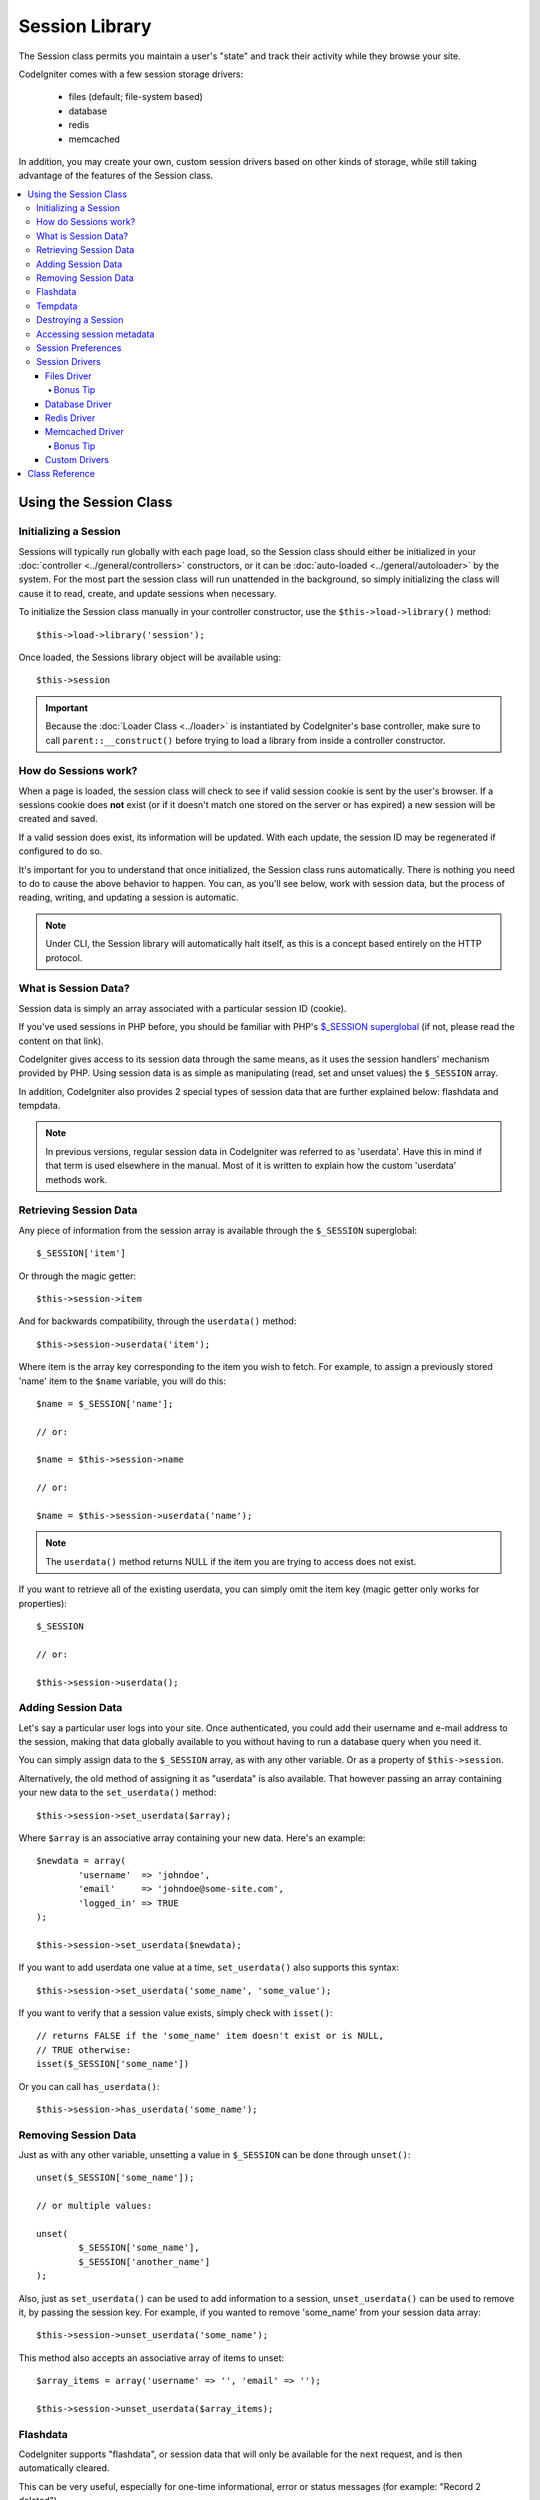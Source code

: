 ###############
Session Library
###############

The Session class permits you maintain a user's "state" and track their
activity while they browse your site.

CodeIgniter comes with a few session storage drivers:

  - files (default; file-system based)
  - database
  - redis
  - memcached

In addition, you may create your own, custom session drivers based on other
kinds of storage, while still taking advantage of the features of the
Session class.

.. contents::
  :local:

.. raw:: html

  <div class="custom-index container"></div>

***********************
Using the Session Class
***********************

Initializing a Session
======================

Sessions will typically run globally with each page load, so the Session
class should either be initialized in your :doc:`controller
<../general/controllers>` constructors, or it can be :doc:`auto-loaded
<../general/autoloader>` by the system.
For the most part the session class will run unattended in the background,
so simply initializing the class will cause it to read, create, and update
sessions when necessary.

To initialize the Session class manually in your controller constructor,
use the ``$this->load->library()`` method::

	$this->load->library('session');

Once loaded, the Sessions library object will be available using::

	$this->session

.. important:: Because the :doc:`Loader Class <../loader>` is instantiated
	by CodeIgniter's base controller, make sure to call
	``parent::__construct()`` before trying to load a library from
	inside a controller constructor.

How do Sessions work?
=====================

When a page is loaded, the session class will check to see if valid
session cookie is sent by the user's browser. If a sessions cookie does
**not** exist (or if it doesn't match one stored on the server or has
expired) a new session will be created and saved.

If a valid session does exist, its information will be updated. With each
update, the session ID may be regenerated if configured to do so.

It's important for you to understand that once initialized, the Session
class runs automatically. There is nothing you need to do to cause the
above behavior to happen. You can, as you'll see below, work with session
data, but the process of reading, writing, and updating a session is
automatic.

.. note:: Under CLI, the Session library will automatically halt itself,
	as this is a concept based entirely on the HTTP protocol.

What is Session Data?
=====================

Session data is simply an array associated with a particular session ID
(cookie).

If you've used sessions in PHP before, you should be familiar with PHP's
`$_SESSION superglobal <http://php.net/manual/en/reserved.variables.session.php>`_
(if not, please read the content on that link).

CodeIgniter gives access to its session data through the same means, as it
uses the session handlers' mechanism provided by PHP. Using session data is
as simple as manipulating (read, set and unset values) the ``$_SESSION``
array.

In addition, CodeIgniter also provides 2 special types of session data
that are further explained below: flashdata and tempdata.

.. note:: In previous versions, regular session data in CodeIgniter was
	referred to as 'userdata'. Have this in mind if that term is used
	elsewhere in the manual. Most of it is written to explain how
	the custom 'userdata' methods work.

Retrieving Session Data
=======================

Any piece of information from the session array is available through the
``$_SESSION`` superglobal::

	$_SESSION['item']

Or through the magic getter::

	$this->session->item

And for backwards compatibility, through the ``userdata()`` method::

	$this->session->userdata('item');

Where item is the array key corresponding to the item you wish to fetch.
For example, to assign a previously stored 'name' item to the ``$name``
variable, you will do this::

	$name = $_SESSION['name'];

	// or:

	$name = $this->session->name

	// or:

	$name = $this->session->userdata('name');

.. note:: The ``userdata()`` method returns NULL if the item you are trying
	to access does not exist.

If you want to retrieve all of the existing userdata, you can simply
omit the item key (magic getter only works for properties)::

	$_SESSION

	// or:

	$this->session->userdata();

Adding Session Data
===================

Let's say a particular user logs into your site. Once authenticated, you
could add their username and e-mail address to the session, making that
data globally available to you without having to run a database query when
you need it.

You can simply assign data to the ``$_SESSION`` array, as with any other
variable. Or as a property of ``$this->session``.

Alternatively, the old method of assigning it as "userdata" is also
available. That however passing an array containing your new data to the
``set_userdata()`` method::

	$this->session->set_userdata($array);

Where ``$array`` is an associative array containing your new data. Here's
an example::

	$newdata = array(
		'username'  => 'johndoe',
		'email'     => 'johndoe@some-site.com',
		'logged_in' => TRUE
	);

	$this->session->set_userdata($newdata);

If you want to add userdata one value at a time, ``set_userdata()`` also
supports this syntax::

	$this->session->set_userdata('some_name', 'some_value');

If you want to verify that a session value exists, simply check with
``isset()``::

	// returns FALSE if the 'some_name' item doesn't exist or is NULL,
	// TRUE otherwise:
	isset($_SESSION['some_name'])

Or you can call ``has_userdata()``::

	$this->session->has_userdata('some_name');

Removing Session Data
=====================

Just as with any other variable, unsetting a value in ``$_SESSION`` can be
done through ``unset()``::

	unset($_SESSION['some_name']);

	// or multiple values:

	unset(
		$_SESSION['some_name'],
		$_SESSION['another_name']
	);

Also, just as ``set_userdata()`` can be used to add information to a
session, ``unset_userdata()`` can be used to remove it, by passing the
session key. For example, if you wanted to remove 'some_name' from your
session data array::

	$this->session->unset_userdata('some_name');

This method also accepts an associative array of items to unset::

	$array_items = array('username' => '', 'email' => '');

	$this->session->unset_userdata($array_items);

Flashdata
=========

CodeIgniter supports "flashdata", or session data that will only be
available for the next request, and is then automatically cleared.

This can be very useful, especially for one-time informational, error or
status messages (for example: "Record 2 deleted").

It should be noted that flashdata variables are regular session vars,
only marked in a specific way under the '__ci_vars' key (please don't touch
that one, you've been warned).

To mark an existing item as "flashdata"::

	$this->session->mark_as_flash('item');

If you want to mark multiple items as flashdata, simply pass the keys as an
array::

	$this->session->mark_as_flash(array('item', 'item2'));

To add flashdata::

	$_SESSION['item'] = 'value';
	$this->session->mark_as_flash('item');

Or alternatively, using the ``set_flashdata()`` method::

	$this->session->set_flashdata('item', 'value');

You can also pass an array to ``set_flashdata()``, in the same manner as
``set_userdata()``.

Reading flashdata variables is the same as reading regular session data
through ``$_SESSION``::

	$_SESSION['item']

.. important:: The ``userdata()`` method will NOT return flashdata items.

However, if you want to be sure that you're reading "flashdata" (and not
any other kind), you can also use the ``flashdata()`` method::

	$this->session->flashdata('item');

Or to get an array with all flashdata, simply omit the key parameter::

	$this->session->flashdata();

.. note:: The ``flashdata()`` method returns NULL if the item cannot be
	found.

If you find that you need to preserve a flashdata variable through an
additional request, you can do so using the ``keep_flashdata()`` method.
You can either pass a single item or an array of flashdata items to keep.

::

	$this->session->keep_flashdata('item');
	$this->session->keep_flashdata(array('item1', 'item2', 'item3'));

Tempdata
========

CodeIgniter also supports "tempdata", or session data with a specific
expiration time. After the value expires, or the session expires or is
deleted, the value is automatically removed.

Similarly to flashdata, tempdata variables are regular session vars that
are marked in a specific way under the '__ci_vars' key (again, don't touch
that one).

To mark an existing item as "tempdata", simply pass its key and expiry time
(in seconds!) to the ``mark_as_temp()`` method::

	// 'item' will be erased after 300 seconds
	$this->session->mark_as_temp('item', 300);

You can mark multiple items as tempdata in two ways, depending on whether
you want them all to have the same expiry time or not::

	// Both 'item' and 'item2' will expire after 300 seconds
	$this->session->mark_as_temp(array('item', 'item2'), 300);

	// 'item' will be erased after 300 seconds, while 'item2'
	// will do so after only 240 seconds
	$this->session->mark_as_temp(array(
		'item'	=> 300,
		'item2'	=> 240
	));

To add tempdata::

	$_SESSION['item'] = 'value';
	$this->session->mark_as_temp('item', 300); // Expire in 5 minutes

Or alternatively, using the ``set_tempdata()`` method::

	$this->session->set_tempdata('item', 'value', 300);

You can also pass an array to ``set_tempdata()``::

	$tempdata = array('newuser' => TRUE, 'message' => 'Thanks for joining!');

	$this->session->set_tempdata($tempdata, NULL, $expire);

.. note:: If the expiration is omitted or set to 0, the default
	time-to-live value of 300 seconds (or 5 minutes) will be used.

To read a tempdata variable, again you can just access it through the
``$_SESSION`` superglobal array::

	$_SESSION['item']

.. important:: The ``userdata()`` method will NOT return tempdata items.

Or if you want to be sure that you're reading "flashdata" (and not any
other kind), you can also use the ``tempdata()`` method::

	$this->session->tempdata('item');

And of course, if you want to retrieve all existing tempdata::

	$this->session->tempdata();

.. note:: The ``tempdata()`` method returns NULL if the item cannot be
	found.

If you need to remove a tempdata value before it expires, you can directly
unset it from the ``$_SESSION`` array::

	unset($_SESSION['item']);

However, this won't remove the marker that makes this specific item to be
tempdata (it will be invalidated on the next HTTP request), so if you
intend to reuse that same key in the same request, you'd want to use
``unset_tempdata()``::

	$this->session->unset_tempdata('item');

Destroying a Session
====================

To clear the current session (for example, during a logout), you may
simply use either PHP's `session_destroy() <http://php.net/session_destroy>`_
function, or the ``sess_destroy()`` method. Both will work in exactly the
same way::

	session_destroy();

	// or

	$this->session->sess_destroy();

.. note:: This must be the last session-related operation that you do
	during the same request. All session data (including flashdata and
	tempdata) will be destroyed permanently and functions will be
	unusable during the same request after you destroy the session.

Accessing session metadata
==========================

In previous CodeIgniter versions, the session data array included 4 items
by default: 'session_id', 'ip_address', 'user_agent', 'last_activity'.

This was due to the specifics of how sessions worked, but is now no longer
necessary with our new implementation. However, it may happen that your
application relied on these values, so here are alternative methods of
accessing them::

  - session_id: ``session_id()``
  - ip_address: ``$_SERVER['REMOTE_ADDR']``
  - user_agent: ``$this->input->user_agent()`` (unused by sessions)
  - last_activity: Depends on the storage, no straightforward way. Sorry!

Session Preferences
===================

CodeIgniter will usually make everything work out of the box. However,
Sessions are a very sensitive component of any application, so some
careful configuration must be done. Please take your time to consider
all of the options and their effects.

You'll find the following Session related preferences in your
**application/config/config.php** file:

======================== =============== ======================================== ============================================================================================
Preference               Default         Options                                  Description
======================== =============== ======================================== ============================================================================================
**sess_driver**          files           files/database/redis/memcached/*custom*  The session storage driver to use.
**sess_cookie_name**     ci_session      [A-Za-z_-] characters only               The name used for the session cookie.
**sess_expiration**      7200 (2 hours)  Time in seconds (integer)                The number of seconds you would like the session to last.
                                                                                  If you would like a non-expiring session (until browser is closed) set the value to zero: 0
**sess_save_path**       NULL            None                                     Specifies the storage location, depends on the driver being used.
**sess_time_to_update**  300             Time in seconds (integer)                This option controls how often the session class will regenerate itself and create a new
                                                                                  session ID. Setting it to 0 will disable session ID regeneration.
**sess_match_ip**        FALSE           TRUE/FALSE (boolean)                     Whether to validate the user's IP address when reading the session cookie.
                                                                                  Note that some ISPs dynamically changes the IP, so if you want a non-expiring session you
                                                                                  will likely set this to FALSE.
======================== =============== ======================================== ============================================================================================

.. note:: As a last resort, the Session library will try to fetch PHP's
	session related INI settings, as well as legacy CI settings such as
	'sess_expire_on_close' when any of the above is not configured.
	However, you should never rely on this behavior as it can cause
	unexpected results or be changed in the future. Please configure
	everything properly.

In addition to the values above, the cookie and native drivers apply the
following configuration values shared by the :doc:`Input <input>` and
:doc:`Security <security>` classes:

================== =============== ===========================================================================
Preference         Default         Description
================== =============== ===========================================================================
**cookie_domain**  ''              The domain for which the session is applicable
**cookie_path**    /               The path to which the session is applicable
**cookie_secure**  FALSE           Whether to create the session cookie only on encrypted (HTTPS) connections
================== =============== ===========================================================================

.. note:: The 'cookie_httponly' setting doesn't have an effect on sessions.
	Instead the HttpOnly parameter is always enabled, for security
	reasons. Additionaly, the 'cookie_prefix' setting is completely
	ignored.

Session Drivers
===============

As already mentioned, the Session library comes with 4 drivers, or storage
engines, that you can use:

  - files
  - database
  - redis
  - memcached

By default, the `Files Driver`_ will be used when a session is initialized,
because it is the most safe choice and is expected to work everywhere
(virtually every environment has a file system).

However, any other driver may be selected via the ``$config['sess_driver']``
line in your **application/config/config.php** file, if you chose to do so.
Have it in mind though, every driver has different caveats, so be sure to
get yourself familiar with them (below) before you make that choice.

In addition, you may also create and use `Custom Drivers`_, if the ones
provided by default don't satisfy your use case.

.. note:: In previous CodeIgniter versions, a different, "cookie driver"
	was the only option and we have received negative feedback on not
	providing that option. While we do listen to feedback from the
	community, we want to warn you that it was dropped because it is
	**unsafe** and we advise you NOT to try to replicate it via a
	custom driver.

Files Driver
------------

The 'files' driver uses your file system for storing session data.

It can safely be said that it works exactly like PHP's own default session
implementation, but in case this is an important detail for you, have it
mind that it is in fact not the same code and it has some limitations
(and advantages).

To be more specific, it doesn't support PHP's `directory level and mode
formats used in session.save_path
<http://php.net/manual/en/session.configuration.php#ini.session.save-path>`_,
and it has most of the options hard-coded for safety. Instead, only
absolute paths are supported for ``$config['sess_save_path']``.

Another important thing that you should know, is to make sure that you
don't use a publicly-readable or shared directory for storing your session
files. Make sure that *only you* have access to see the contents of your
chosen *sess_save_path* directory. Otherwise, anybody who can do that, can
also steal any of the current sessions (also known as "session fixation"
attack).

On UNIX-like operating systems, this is usually achieved by setting the
0600 mode permissions on that directory via the `chmod` command, which
allows only the directory's owner to perform read and write operations on
it. But be careful because the system user *running* the script is usually
not your own, but something like 'www-data' instead, so only setting those
permissions will probable break your application.

Instead, you should do something like this, depending on your environment
::

	mkdir /<path to your application directory>/sessions/
	chmod 0600 /<path to your application directory>/sessions/
	chown www-data /<path to your application directory>/sessions/

Bonus Tip
^^^^^^^^^

Some of you will probably opt to choose another session driver because
file storage is usually slower. This is only half true.

A very basic test will probably trick you into believing that an SQL
database is faster, but in 99% of the cases, this is only true while you
only have a few current sessions. As the sessions count and server loads
increase - which is the time when it matters - the file system will
consistently outperform almost all relational database setups.

In addition, if performance is your only concern, you may want to look
into using `tmpfs <http://eddmann.com/posts/storing-php-sessions-file-caches-in-memory-using-tmpfs/>`_,
(warning: external resource), which can make your sessions blazing fast.

Database Driver
---------------

The 'database' driver uses a relational database such as MySQL or
PostgreSQL to store sessions. This is a popular choice among many users,
because it allows the developer easy access to the session data within
an application - it is just another table in your database.

However, there are some conditions that must be met:

  - Only your **default** database connection (or the one that you access
    as ``$this->db`` from your controllers) can be used.
  - You can NOT use a persistent connection.
  - You must have the :doc:`Query Builder </database/query_builder>`
    enabled.

In order to use the 'database' session driver, you must also create this
table that we already mentioned and then set it as your
``$config['sess_save_path']`` value.
For example, if you would like to use 'ci_sessions' as your table name,
you would do this:

	$config['sess_driver'] = 'database';
	$config['sess_save_path'] = 'ci_sessions';

.. note:: If you've upgraded from a previous version of CodeIgniter and
	you don't have 'sess_save_path' configured, then the Session
	library will look for the old 'sess_table_name' setting and use
	it instead. Please don't rely on this behavior as it will get
	removed in the future.

And then of course, create the database table ...

For MySQL::

	CREATE TABLE IF NOT EXISTS `ci_sessions` (
		`session_id` varchar(40) NOT NULL,
		`ip_address` varchar(45) NOT NULL,
		`timestamp` int(10) unsigned DEFAULT 0 NOT NULL,
		`data` blob DEFAULT '' NOT NULL,
		PRIMARY KEY (session_id, ip_address),
		KEY `ci_sessions_timestamp` (`timestamp`)
	);

For PostgreSQL::

	CREATE TABLE "ci_sessions" (
		"session_id" varchar(40) NOT NULL,
		"ip_address" varchar(45) NOT NULL,
		"timestamp" bigint DEFAULT 0 NOT NULL,
		"data" text DEFAULT '' NOT NULL,
		PRIMARY KEY ("session_id")
	);

	CREATE INDEX "ci_sessions_timestamp" ON "ci_sessions" ("timestamp");

However, if you want to turn on the *sess_match_ip* setting, you should
also do the following, after creating the table::

	// Works both on MySQL and PostgreSQL
	ALTER TABLE ci_sessions ADD CONSTRAINT ci_sessions_id_ip UNIQUE (session_id, ip_address);

.. important:: Only MySQL and PostgreSQL databases are officially
	supported, due to lack of advisory locking mechanisms on other
	platforms. Using sessions without locks can cause all sorts of
	problems, especially with heavy usage of AJAX, and we will not
	support such cases. Use ``session_write_close()`` after you've
	done processing session data if you're having performance
	issues.

Redis Driver
------------

Redis is a storage engine typically used for caching and popular because
of its high performance, which is also probably your reason to use the
'redis' session driver.

The downside is that it is not as ubiquitous as relational databases and
requires the `phpredis <https://github.com/nicolasff/phpredis>`_ PHP
extension to be installed on your system, and that one doesn't come
bundled with PHP.
Chances are, you're only be using the 'redis' driver only if you're already
both familiar with Redis and using it for other purposes.

Just as with the 'files' and 'database' drivers, you must also configure
the storage location for your sessions via the
``$config['sess_save_path']`` setting.
The format here is a bit different and complicated at the same time. It is
best explained by the *phpredis* extension's README file, so we'll simply
link you to it:

	https://github.com/phpredis/phpredis#php-session-handler

.. warning:: CodeIgniter's Session library does NOT use the actual 'redis'
	``session.save_handler``. Take note **only** of the path format in
	the link above.

For the most common case however, a simple ``host:port`` pair should be
sufficient::

	$config['sess_driver'] = 'redis';
	$config['sess_save_path'] = 'tcp://localhost:6379';

Memcached Driver
----------------

The 'memcached' driver is very similar to the 'redis' one in all of its
properties, except perhaps for availability, because PHP's `Memcached
<http://php.net/memcached>`_ extension is distributed via PECL and some
Linux distrubutions make it available as an easy to install package.

Other than that, and without any intentional bias towards Redis, there's
not much different to be said about Memcached - it is also a popular
product that is usually used for caching and famed for its speed.

However, it is worth noting that the only guarantee given by Memcached
is that setting value X to expire after Y seconds will result in it being
deleted after Y seconds have passed (but not necessarily that it won't
expire earlier than that time). This happens very rarely, but should be
considered as it may result in loss of sessions.

The ``$config['sess_save_path']`` format is fairly straightforward here,
being just a ``host:port`` pair::

	$config['sess_driver'] = 'memcached';
	$config['sess_save_path'] = 'localhost:11211';

Bonus Tip
^^^^^^^^^

Multi-server configuration with an optional *weight* parameter as the
third colon-separated (``:weight``) value is also supported, but we have
to note that we haven't tested if that is reliable.

If you want to experiment with this feature (on your own risk), simply
separate the multiple server paths with commas::

	// localhost will be given higher priority (5) here,
	// compared to 192.0.2.1 with a weight of 1.
	$config['sess_save_path'] = 'localhost:11211:5,192.0.2.1:11211:1';

Custom Drivers
--------------

You may also create your own, custom session drivers. However, have it in
mind that this is typically not an easy task, as it takes a lot of
knowledge to do it properly.

You need to know not only how sessions work in general, but also how they
work specifically in PHP, how the underlying storage mechanism works, how
to handle concurrency, avoid deadlocks (but NOT through lack of locks) and
last but not least - how to handle the potential security issues, which
is far from trivial.

Long story short - if you don't know how to do that already in raw PHP,
you shouldn't be trying to do it within CodeIgniter either. You've been
warned.

If you only want to add some extra functionality to your sessions, just
extend the base Session class, which is a lot more easier. Read the
:doc:`Creating Libraries <../general/creating_libraries>` article to
learn how to do that.

Now, to the point - there are three general rules that you must follow
when creating a session driver for CodeIgniter:

  - Put your driver's file under **application/libraries/Session/drivers/**
    and follow the naming conventions used by the Session class.

    For example, if you were to create a 'dummy' driver, you would have
    a ``Session_dummy_driver`` class name, that is declared in
    *application/libraries/Session/drivers/Session_dummy_driver.php*.

  - Extend the ``CI_Session_driver`` class.

    This is just a basic class with a few internal helper methods. It is
    also extendable like any other library, if you really need to do that,
    but we are not going to explain how ... if you're familiar with how
    class extensions/overrides work in CI, then you already know how to do
    it. If not, well, you shouldn't be doing it in the first place.


  - Implement the `SessionHandlerInterface
    <http://php.net/sessionhandlerinterface>`_ interface.

    .. note:: You may notice that ``SessionHandlerInterface`` is provided
    	by PHP since version 5.4.0. CodeIgniter will automatically declare
    	the same interface if you're running an older PHP version.

    The link will explain why and how.

So, based on our 'dummy' driver example above, you'd end up with something
like this::

	// application/libraries/Session/drivers/Session_dummy_driver.php:

	class CI_Session_dummy_driver extends CI_Session_driver implements SessionHandlerInterface
	{

		public function __construct(&$params)
		{
			// DO NOT forget this
			parent::__construct($params);

			// Configuration & other initializations
		}

		public function open($save_path, $name)
		{
			// Initialize storage mechanism (connection)
		}

		public function read($session_id)
		{
			// Read session data (if exists), acquire locks
		}

		public function write($session_id, $session_data)
		{
			// Create / update session data (it might not exist!)
		}

		public function close()
		{
			// Free locks, close connections / streams / etc.
		}

		public function destroy($session_id)
		{
			// Call close() method & destroy data for current session (order may differ)
		}

		public function gc($maxlifetime)
		{
			// Erase data for expired sessions
		}

	}

If you've done everything properly, you can now set your *sess_driver*
configuration value to 'dummy' and use your own driver. Congratulations!

***************
Class Reference
***************

.. class:: CI_Session

	.. method:: userdata([$key = NULL])

		:param	mixed	$key: Session item key or NULL
		:returns:	Value of the specified item key, or an array of all userdata
		:rtype:	mixed

		Gets the value for a specific ``$_SESSION`` item, or an
		array of all "userdata" items if not key was specified.
	
		.. note:: This is a legacy method kept only for backwards
			compatibility with older applications. You should
			directly access ``$_SESSION`` instead.

	.. method:: all_userdata()

		:returns:	An array of all userdata
		:rtype:	array

		Returns an array containing all "userdata" items.

		.. note:: This method is DEPRECATED. Use ``userdata()``
			with no parameters instead.

	.. method:: &get_usedata()

		:returns:	A reference to ``$_SESSION``
		:rtype:	array

		Returns a reference to the ``$_SESSION`` array.

		.. note:: This is a legacy method kept only for backwards
			compatibility with older applications.

	.. method:: has_userdata($key)

		:param	string	$key: Session item key
		:returns:	TRUE if the specified key exists, FALSE if not
		:rtype:	bool

		Checks if an item exists in ``$_SESSION``.

		.. note:: This is a legacy method kept only for backwards
			compatibility with older applications. It is just
			an alias for ``isset($_SESSION[$key])`` - please
			use that instead.

	.. method:: set_userdata($data[, $value = NULL])

		:param	mixed	$data: An array of key/value pairs to set as session data, or the key for a single item
		:param	mixed	$value:	The value to set for a specific session item, if $data is a key
		:rtype:	void

		Assigns data to the ``$_SESSION`` superglobal.

		.. note:: This is a legacy method kept only for backwards
			compatibility with older applications.

	.. method:: unset_userdata($key)

		:param	mixed	$key: Key for the session data item to unset, or an array of multiple keys
		:rtype:	void

		Unsets the specified key(s) from the ``$_SESSION``
		superglobal.

		.. note:: This is a legacy method kept only for backwards
			compatibility with older applications. It is just
			an alias for ``unset($_SESSION[$key])`` - please
			use that instead.

	.. method:: mark_as_flash($key)

		:param	mixed	$key: Key to mark as flashdata, or an array of multiple keys
		:returns:	TRUE on success, FALSE on failure
		:rtype:	bool

		Marks a ``$_SESSION`` item key (or multiple ones) as
		"flashdata".

	.. method:: get_flash_keys()

		:returns:	Array containing the keys of all "flashdata" items.
		:rtype:	array

		Gets a list of all ``$_SESSION`` that have been marked as
		"flashdata".

	.. method:: umark_flash($key)

		:param	mixed	$key: Key to be un-marked as flashdata, or an array of multiple keys
		:rtype:	void

		Unmarks a ``$_SESSION`` item key (or multiple ones) as
		"flashdata".

	.. method:: flashdata([$key = NULL])

		:param	mixed	$key: Flashdata item key or NULL
		:returns:	Value of the specified item key, or an array of all flashdata
		:rtype:	mixed

		Gets the value for a specific ``$_SESSION`` item that has
		been marked as "flashdata", or an array of all "flashdata"
		items if no key was specified.
	
		.. note:: This is a legacy method kept only for backwards
			compatibility with older applications. You should
			directly access ``$_SESSION`` instead.

	.. method:: keep_flashdata($key)

		:param	mixed	$key: Flashdata key to keep, or an array of multiple keys
		:returns	TRUE on success, FALSE on failure
		:rtype:	bool

		Retains the specified session data key(s) as "flashdata"
		through the next request.

		.. note:: This is a legacy method kept only for backwards
			compatibility with older applications. It is just
			an alias for the ``mark_as_flash()`` method.

	.. method:: set_flashdata($data[, $value = NULL])

		:param	mixed	$data: An array of key/value pairs to set as flashdata, or the key for a single item
		:param	mixed	$value:	The value to set for a specific session item, if $data is a key
		:rtype:	void

		Assigns data to the ``$_SESSION`` superglobal and marks it
		as "flashdata".

		.. note:: This is a legacy method kept only for backwards
			compatibility with older applications.

	.. method:: mark_as_temp($key[, $ttl = 300])

		:param	mixed	$key: Key to mark as tempdata, or an array of multiple keys
		:param	int	$ttl: Time-to-live value for the tempdata, in seconds
		:returns:	TRUE on success, FALSE on failure
		:rtype:	bool

		Marks a ``$_SESSION`` item key (or multiple ones) as
		"tempdata".

	.. method:: get_temp_keys()

		:returns:	Array containing the keys of all "tempdata" items.
		:rtype:	array

		Gets a list of all ``$_SESSION`` that have been marked as
		"tempdata".

	.. method:: umark_temp($key)

		:param	mixed	$key: Key to be un-marked as tempdata, or an array of multiple keys
		:rtype:	void

		Unmarks a ``$_SESSION`` item key (or multiple ones) as
		"tempdata".

	.. method:: tempdata([$key = NULL])

		:param	mixed	$key: Tempdata item key or NULL
		:returns:	Value of the specified item key, or an array of all tempdata
		:rtype:	mixed

		Gets the value for a specific ``$_SESSION`` item that has
		been marked as "tempdata", or an array of all "tempdata"
		items if no key was specified.
	
		.. note:: This is a legacy method kept only for backwards
			compatibility with older applications. You should
			directly access ``$_SESSION`` instead.

	.. method:: set_tempdata($data[, $value = NULL])

		:param	mixed	$data: An array of key/value pairs to set as tempdata, or the key for a single item
		:param	mixed	$value:	The value to set for a specific session item, if $data is a key
		:param	int	$ttl: Time-to-live value for the tempdata item(s), in seconds
		:rtype:	void

		Assigns data to the ``$_SESSION`` superglobal and marks it
		as "tempdata".

		.. note:: This is a legacy method kept only for backwards
			compatibility with older applications.

	.. method:: sess_regenerate([$destroy = FALSE])

		:param	bool	$destroy: Whether to destroy session data
		:rtype:	void

		Regenerate session ID, optionally destroying the current
		session's data.

		.. note:: This method is just an alias for PHP's native
			`session_regenerate_id()
			<http://php.net/session_regenerate_id>`_ function.

	.. method:: sess_destroy()

		:rtype:	void

		Destroys the current session.

		.. note:: This must be the *last* session-related function
			that you call. All session data will be lost after
			you do that.

		.. note:: This method is just an alias for PHP's native
			`session_destroy()
			<http://php.net/session_destroy>`_ function.

	.. method:: __get($key)

		:param	string	$key: Session item key
		:returns:	The requested session data item, or NULL if it doesn't exist
		:rtype:	mixed

		A magic method that allows you to use
		``$this->session->item`` instead of ``$_SESSION['item']``,
		if that's what you prefer.

		It will also return the session ID by calling
		``session_id()`` if you try to access
		``$this->session->session_id``.

	.. method:: __set($key, $value)

		:param	string	$key: Session item key
		:param	mixed	$value: Value to assign to the session item key
		:returns:	void

		A magic method that allows you to assign items to
		``$_SESSION`` by accessing them as ``$this->session``
		properties::

			$this->session->foo = 'bar';

			// Results in:
			// $_SESSION['foo'] = 'bar';
